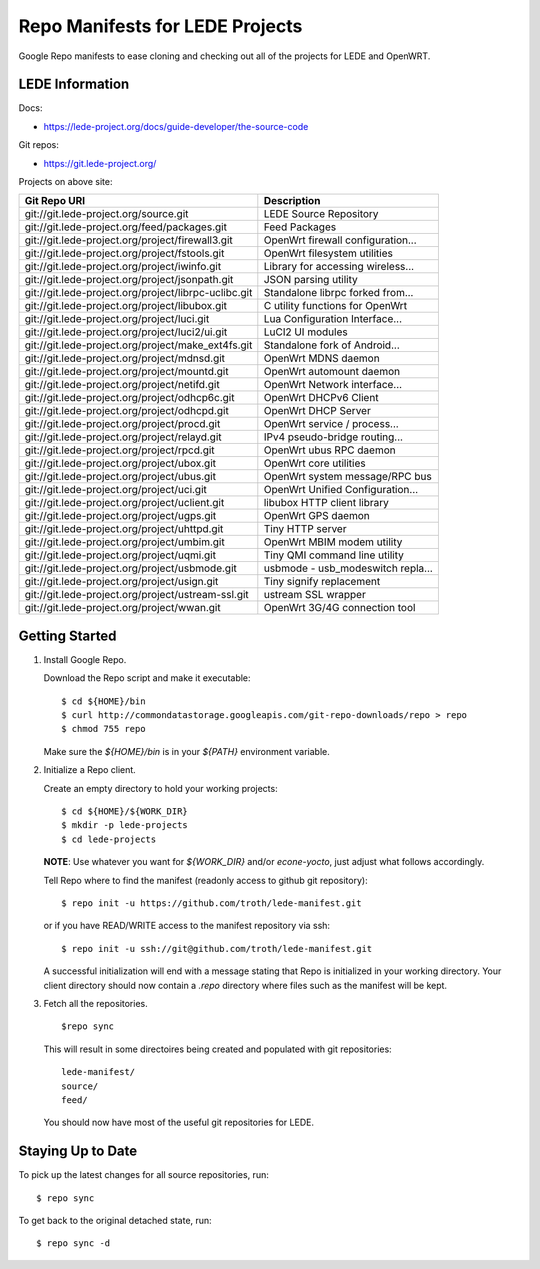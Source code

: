 =================================
 Repo Manifests for LEDE Projects
=================================

Google Repo manifests to ease cloning and checking out all of the projects for
LEDE and OpenWRT.

LEDE Information
================

Docs:

* https://lede-project.org/docs/guide-developer/the-source-code

Git repos:

* https://git.lede-project.org/

Projects on above site:

+------------------------------------------------------+------------------------------------+
| Git Repo URI                                         | Description                        |
+======================================================+====================================+
| git://git.lede-project.org/source.git                | LEDE Source Repository             |
+------------------------------------------------------+------------------------------------+
| git://git.lede-project.org/feed/packages.git         | Feed Packages                      |
+------------------------------------------------------+------------------------------------+
| git://git.lede-project.org/project/firewall3.git     | OpenWrt firewall configuration...  |
+------------------------------------------------------+------------------------------------+
| git://git.lede-project.org/project/fstools.git       | OpenWrt filesystem utilities       |
+------------------------------------------------------+------------------------------------+
| git://git.lede-project.org/project/iwinfo.git        | Library for accessing wireless...  |
+------------------------------------------------------+------------------------------------+
| git://git.lede-project.org/project/jsonpath.git      | JSON parsing utility               |
+------------------------------------------------------+------------------------------------+
| git://git.lede-project.org/project/librpc-uclibc.git | Standalone librpc forked from...   |
+------------------------------------------------------+------------------------------------+
| git://git.lede-project.org/project/libubox.git       | C utility functions for OpenWrt    |
+------------------------------------------------------+------------------------------------+
| git://git.lede-project.org/project/luci.git          | Lua Configuration Interface...     |
+------------------------------------------------------+------------------------------------+
| git://git.lede-project.org/project/luci2/ui.git      | LuCI2 UI modules                   |
+------------------------------------------------------+------------------------------------+
| git://git.lede-project.org/project/make_ext4fs.git   | Standalone fork of Android...      |
+------------------------------------------------------+------------------------------------+
| git://git.lede-project.org/project/mdnsd.git         | OpenWrt MDNS daemon                |
+------------------------------------------------------+------------------------------------+
| git://git.lede-project.org/project/mountd.git        | OpenWrt automount daemon           |
+------------------------------------------------------+------------------------------------+
| git://git.lede-project.org/project/netifd.git        | OpenWrt Network interface...       |
+------------------------------------------------------+------------------------------------+
| git://git.lede-project.org/project/odhcp6c.git       | OpenWrt DHCPv6 Client              |
+------------------------------------------------------+------------------------------------+
| git://git.lede-project.org/project/odhcpd.git        | OpenWrt DHCP Server                |
+------------------------------------------------------+------------------------------------+
| git://git.lede-project.org/project/procd.git         | OpenWrt service / process...       |
+------------------------------------------------------+------------------------------------+
| git://git.lede-project.org/project/relayd.git        | IPv4 pseudo-bridge routing...      |
+------------------------------------------------------+------------------------------------+
| git://git.lede-project.org/project/rpcd.git          | OpenWrt ubus RPC daemon            |
+------------------------------------------------------+------------------------------------+
| git://git.lede-project.org/project/ubox.git          | OpenWrt core utilities             |
+------------------------------------------------------+------------------------------------+
| git://git.lede-project.org/project/ubus.git          | OpenWrt system message/RPC bus     |
+------------------------------------------------------+------------------------------------+
| git://git.lede-project.org/project/uci.git           | OpenWrt Unified Configuration...   |
+------------------------------------------------------+------------------------------------+
| git://git.lede-project.org/project/uclient.git       | libubox HTTP client library        |
+------------------------------------------------------+------------------------------------+
| git://git.lede-project.org/project/ugps.git          | OpenWrt GPS daemon                 |
+------------------------------------------------------+------------------------------------+
| git://git.lede-project.org/project/uhttpd.git        | Tiny HTTP server                   |
+------------------------------------------------------+------------------------------------+
| git://git.lede-project.org/project/umbim.git         | OpenWrt MBIM modem utility         |
+------------------------------------------------------+------------------------------------+
| git://git.lede-project.org/project/uqmi.git          | Tiny QMI command line utility      |
+------------------------------------------------------+------------------------------------+
| git://git.lede-project.org/project/usbmode.git       | usbmode - usb_modeswitch repla...  |
+------------------------------------------------------+------------------------------------+
| git://git.lede-project.org/project/usign.git         | Tiny signify replacement           |
+------------------------------------------------------+------------------------------------+
| git://git.lede-project.org/project/ustream-ssl.git   | ustream SSL wrapper                |
+------------------------------------------------------+------------------------------------+
| git://git.lede-project.org/project/wwan.git          | OpenWrt 3G/4G connection tool      |
+------------------------------------------------------+------------------------------------+

Getting Started
===============

1.  Install Google Repo.

    Download the Repo script and make it executable::

        $ cd ${HOME}/bin
        $ curl http://commondatastorage.googleapis.com/git-repo-downloads/repo > repo
        $ chmod 755 repo

    Make sure the `${HOME}/bin` is in your `${PATH}` environment variable.

2.  Initialize a Repo client.

    Create an empty directory to hold your working projects::

        $ cd ${HOME}/${WORK_DIR}
        $ mkdir -p lede-projects
        $ cd lede-projects

    **NOTE**: Use whatever you want for `${WORK_DIR}` and/or `econe-yocto`, just
    adjust what follows accordingly.

    Tell Repo where to find the manifest (readonly access to github git repository)::

        $ repo init -u https://github.com/troth/lede-manifest.git

    or if you have READ/WRITE access to the manifest repository via ssh::

        $ repo init -u ssh://git@github.com/troth/lede-manifest.git

    A successful initialization will end with a message stating that Repo is
    initialized in your working directory. Your client directory should now
    contain a `.repo` directory where files such as the manifest will be kept.

3.  Fetch all the repositories.

    ::

        $repo sync

    This will result in some directoires being created and populated with git
    repositories::

        lede-manifest/
        source/
        feed/

    You should now have most of the useful git repositories for LEDE.

Staying Up to Date
==================

To pick up the latest changes for all source repositories, run::

    $ repo sync

To get back to the original detached state, run::

    $ repo sync -d

